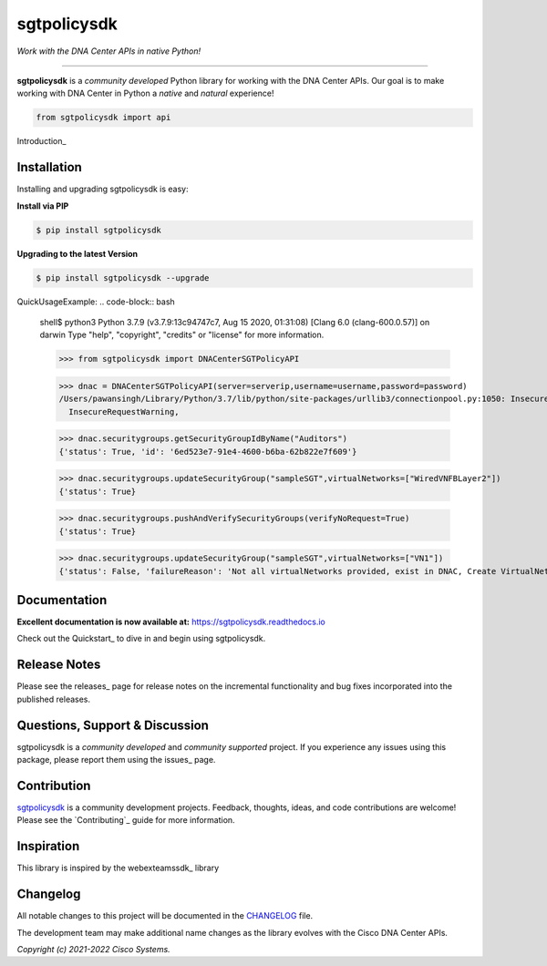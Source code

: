 =============
sgtpolicysdk
=============

*Work with the DNA Center APIs in native Python!*

-------------------------------------------------------------------------------

**sgtpolicysdk** is a *community developed* Python library for working with the DNA Center APIs.  Our goal is to make working with DNA Center in Python a *native* and *natural* experience!

.. code-block:: python

    from sgtpolicysdk import api

Introduction_


Installation
------------

Installing and upgrading sgtpolicysdk is easy:

**Install via PIP**

.. code-block:: bash

    $ pip install sgtpolicysdk

**Upgrading to the latest Version**

.. code-block:: bash

    $ pip install sgtpolicysdk --upgrade


QuickUsageExample:
.. code-block:: bash
    shell$ python3
    Python 3.7.9 (v3.7.9:13c94747c7, Aug 15 2020, 01:31:08) 
    [Clang 6.0 (clang-600.0.57)] on darwin
    Type "help", "copyright", "credits" or "license" for more information.

    >>> from sgtpolicysdk import DNACenterSGTPolicyAPI

    >>> dnac = DNACenterSGTPolicyAPI(server=serverip,username=username,password=password)
    /Users/pawansingh/Library/Python/3.7/lib/python/site-packages/urllib3/connectionpool.py:1050: InsecureRequestWarning: Unverified HTTPS request is being made to host '...'. Adding certificate verification is strongly advised. See: https://urllib3.readthedocs.io/en/1.26.x/advanced-usage.html#ssl-warnings
      InsecureRequestWarning,

    >>> dnac.securitygroups.getSecurityGroupIdByName("Auditors")
    {'status': True, 'id': '6ed523e7-91e4-4600-b6ba-62b822e7f609'}

    >>> dnac.securitygroups.updateSecurityGroup("sampleSGT",virtualNetworks=["WiredVNFBLayer2"])
    {'status': True}

    >>> dnac.securitygroups.pushAndVerifySecurityGroups(verifyNoRequest=True)
    {'status': True}

    >>> dnac.securitygroups.updateSecurityGroup("sampleSGT",virtualNetworks=["VN1"])
    {'status': False, 'failureReason': 'Not all virtualNetworks provided, exist in DNAC, Create VirtualNetwork in DNAC first'}


Documentation
-------------

**Excellent documentation is now available at:**
https://sgtpolicysdk.readthedocs.io

Check out the Quickstart_ to dive in and begin using sgtpolicysdk.


Release Notes
-------------

Please see the releases_ page for release notes on the incremental functionality and bug fixes incorporated into the published releases.


Questions, Support & Discussion
-------------------------------

sgtpolicysdk is a *community developed* and *community supported* project.  If you experience any issues using this package, please report them using the issues_ page.


Contribution
------------

sgtpolicysdk_ is a community development projects.  Feedback, thoughts, ideas, and code contributions are welcome!  Please see the `Contributing`_ guide for more information.


Inspiration
------------

This library is inspired by the webexteamssdk_  library


Changelog
---------

All notable changes to this project will be documented in the CHANGELOG_ file.

The development team may make additional name changes as the library evolves with the Cisco DNA Center APIs.


*Copyright (c) 2021-2022 Cisco Systems.*
